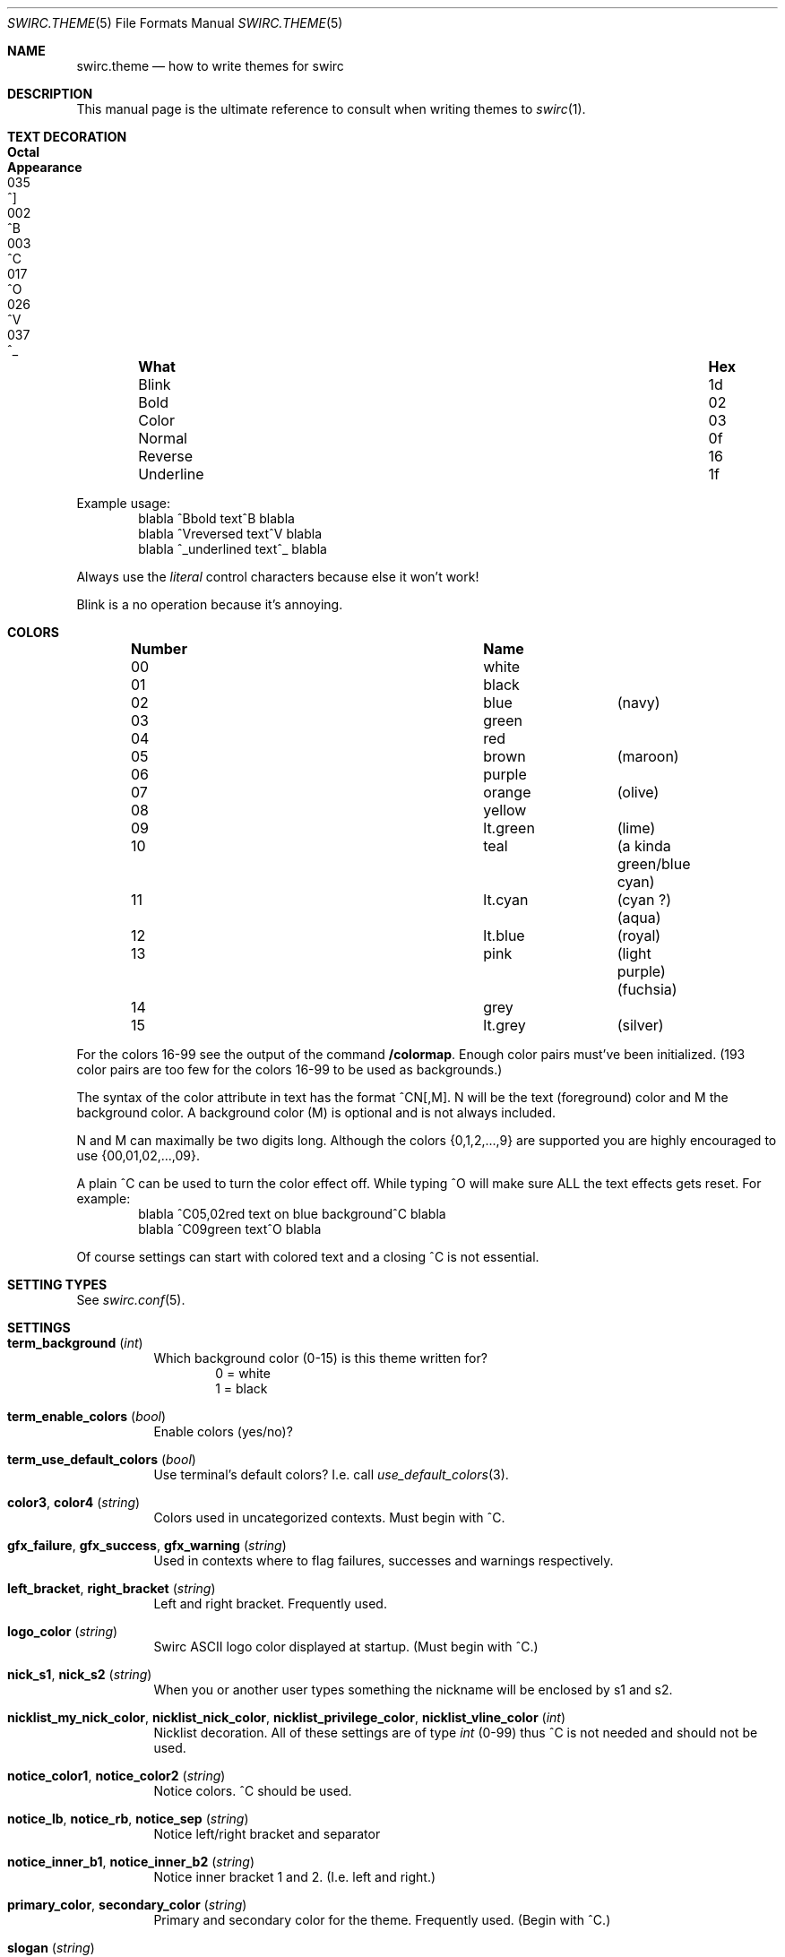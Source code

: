 .\" -*- mode: nroff; -*-
.\"
.\" SPDX-FileCopyrightText: Copyright 2023 Markus Uhlin
.\" SPDX-License-Identifier: ISC
.\"
.Dd September 16, 2023
.Dt SWIRC.THEME 5
.Os
.Sh NAME
.Nm swirc.theme
.Nd how to write themes for swirc
.Sh DESCRIPTION
This manual page is the ultimate reference to consult when writing
themes to
.Xr swirc 1 .
.Sh TEXT DECORATION
.Bl -column "          " "Hex" "Octal" "Appearance" -offset indent
.It Sy "What" Ta Sy "Hex" Ta Sy "Octal" Ta Sy "Appearance"
.It "Blink" Ta "1d" Ta "035" Ta "^]"
.It "Bold" Ta "02" Ta "002" Ta "^B"
.It "Color" Ta "03" Ta "003" Ta "^C"
.It "Normal" Ta "0f" Ta "017" Ta "^O"
.It "Reverse" Ta "16" Ta "026" Ta "^V"
.It "Underline" Ta "1f" Ta "037" Ta "^_"
.El
.Pp
Example usage:
.Bd -literal -offset indent -compact
blabla ^Bbold text^B blabla
blabla ^Vreversed text^V blabla
blabla ^_underlined text^_ blabla
.Ed
.Pp
Always use the
.Em literal
control characters because else it won't work!
.Pp
Blink is a no operation because it's annoying.
.Sh COLORS
.Bl -column "Number" "          " "" -offset indent
.It Sy "Number" Ta Sy "Name" Ta Sy ""
.It "00" Ta "white" Ta ""
.It "01" Ta "black" Ta ""
.It "02" Ta "blue" Ta "(navy)"
.It "03" Ta "green" Ta ""
.It "04" Ta "red" Ta ""
.It "05" Ta "brown" Ta "(maroon)"
.It "06" Ta "purple" Ta ""
.It "07" Ta "orange" Ta "(olive)"
.It "08" Ta "yellow" Ta ""
.It "09" Ta "lt.green" Ta "(lime)"
.It "10" Ta "teal" Ta "(a kinda green/blue cyan)"
.It "11" Ta "lt.cyan" Ta "(cyan ?) (aqua)"
.It "12" Ta "lt.blue" Ta "(royal)"
.It "13" Ta "pink" Ta "(light purple) (fuchsia)"
.It "14" Ta "grey" Ta ""
.It "15" Ta "lt.grey" Ta "(silver)"
.El
.Pp
For the colors 16-99 see the output of the command
.Sy "/colormap" .
Enough color pairs must've been initialized.
(193 color pairs are too few for the colors 16-99 to be used as
backgrounds.)
.Pp
The syntax of the color attribute in text has the format ^CN[,M].
N will be the text (foreground) color and M the background color.
A background color (M) is optional and is not always included.
.Pp
N and M can maximally be two digits long.
Although the colors
.Brq 0,1,2,...,9
are supported you are highly encouraged to use
.Brq 00,01,02,...,09 .
.Pp
A plain ^C can be used to turn the color effect off.
While typing ^O will make sure ALL the text effects gets reset.
For example:
.Bd -literal -offset indent -compact
blabla ^C05,02red text on blue background^C blabla
blabla ^C09green text^O blabla
.Ed
.Pp
Of course settings can start with colored text and a closing ^C is not
essential.
.Sh SETTING TYPES
See
.Xr swirc.conf 5 .
.Sh SETTINGS
.Bl -tag -width Ds
.\" ----------------------------------------
.\" TERM BACKGROUND
.\" ----------------------------------------
.It Sy term_background Pq Em int
Which background color (0-15) is this theme written for?
.Bd -literal -offset indent -compact
0 = white
1 = black
.Ed
.\" ----------------------------------------
.\" TERM ENABLE COLORS
.\" ----------------------------------------
.It Sy term_enable_colors Pq Em bool
Enable colors (yes/no)?
.\" ----------------------------------------
.\" TERM USE DEFAULT COLORS
.\" ----------------------------------------
.It Sy term_use_default_colors Pq Em bool
Use terminal's default colors?
I.e. call
.Xr use_default_colors 3 .
.\" ----------------------------------------
.\" COLOR3 / COLOR4
.\" ----------------------------------------
.It Sy color3 , color4 Pq Em string
Colors used in uncategorized contexts.
Must begin with ^C.
.\" ----------------------------------------
.\" GFX FAILURE/SUCCESS/WARNING
.\" ----------------------------------------
.It Sy gfx_failure , gfx_success , gfx_warning Pq Em string
Used in contexts where to flag failures, successes and warnings
respectively.
.\" ----------------------------------------
.\" LEFT/RIGHT-BRACKET
.\" ----------------------------------------
.It Sy left_bracket , right_bracket Pq Em string
Left and right bracket.
Frequently used.
.\" ----------------------------------------
.\" LOGO COLOR
.\" ----------------------------------------
.It Sy logo_color Pq Em string
Swirc ASCII logo color displayed at startup.
(Must begin with ^C.)
.\" ----------------------------------------
.\" NICK S1/S2
.\" ----------------------------------------
.It Sy nick_s1 , nick_s2 Pq Em string
When you or another user types something the nickname will be enclosed
by s1 and s2.
.\" ----------------------------------------
.\" NICKLIST ...
.\" ----------------------------------------
.It Sy nicklist_my_nick_color , nicklist_nick_color , nicklist_privilege_color , nicklist_vline_color Pq Em int
Nicklist decoration.
All of these settings are of type
.Em int
(0-99) thus ^C is not needed and should not be used.
.\" ----------------------------------------
.\" NOTICE COLOR1/COLOR2
.\" ----------------------------------------
.It Sy notice_color1 , notice_color2 Pq Em string
Notice colors.
^C should be used.
.\" ----------------------------------------
.\" NOTICE LB/RB/SEP
.\" ----------------------------------------
.It Sy notice_lb , notice_rb , notice_sep Pq Em string
Notice left/right bracket and separator
.\" ----------------------------------------
.\" NOTICE INNER B1/B2
.\" ----------------------------------------
.It Sy notice_inner_b1 , notice_inner_b2 Pq Em string
Notice inner bracket 1 and 2.
(I.e. left and right.)
.\" ----------------------------------------
.\" PRIMARY/SECONDARY COLOR
.\" ----------------------------------------
.It Sy primary_color , secondary_color Pq Em string
Primary and secondary color for the theme.
Frequently used.
(Begin with ^C.)
.\" ----------------------------------------
.\" SLOGAN
.\" ----------------------------------------
.It Sy slogan Pq Em string
Swirc slogan displayed in the statusbar.
.\" ----------------------------------------
.\" SPECIFIER 1,2,3
.\" ----------------------------------------
.It Sy specifier1 , specifier2 , specifier3 Pq Em string
Specifiers used in various contexts.
Number 1 is frequently used.
.\" ----------------------------------------
.\" STATUSBAR BG/FG
.\" ----------------------------------------
.It Sy statusbar_bg , statusbar_fg Pq Em string
Statusbar background and foreground.
Valid values are
.Sy black , red , green , yellow , blue , magenta , cyan , white .
.\" ----------------------------------------
.\" STATUSBAR LB/RB/SPEC
.\" ----------------------------------------
.It Sy statusbar_leftBracket , statusbar_rightBracket , statusbar_spec Pq Em string
Statusbar left/right bracket and specifier.
.\" ----------------------------------------
.\" TIME FORMAT
.\" ----------------------------------------
.It Sy time_format Pq Em string
Time format passed to
.Xr strftime 3 .
.\" ----------------------------------------
.\" TITLEBAR BG/FG
.\" ----------------------------------------
.It Sy titlebar_bg , titlebar_fg Pq Em string
Titlebar background and foreground.
Valid values are
.Sy black , red , green , yellow , blue , magenta , cyan , white .
.\" ----------------------------------------
.\" WHOIS ...
.\" ----------------------------------------
.It Sy whois_acc Pq Em string
.It Sy whois_away Pq Em string
.It Sy whois_bot Pq Em string
.It Sy whois_cert Pq Em string
.It Sy whois_channels Pq Em string
.It Sy whois_conn Pq Em string
.It Sy whois_host Pq Em string
.It Sy whois_idle Pq Em string
.It Sy whois_ircName Pq Em string
.It Sy whois_ircOp Pq Em string
.It Sy whois_modes Pq Em string
.It Sy whois_server Pq Em string
.It Sy whois_service Pq Em string
.It Sy whois_ssl Pq Em string
.El
.Sh FILES
.Bl -tag -width "                         " -compact
.It Pa ~/.swirc/default.thm
default theme
.El
.Sh SEE ALSO
.Xr swirc 1 , Xr swirc.conf 5
.Sh AUTHORS
This manual page was written by
.An Markus Uhlin
.Aq Mt markus.uhlin@bredband.net
.Sh CAVEATS
If you want to give color to
.Em numbers
be sure to use
.Em two
digits for N nor M!
